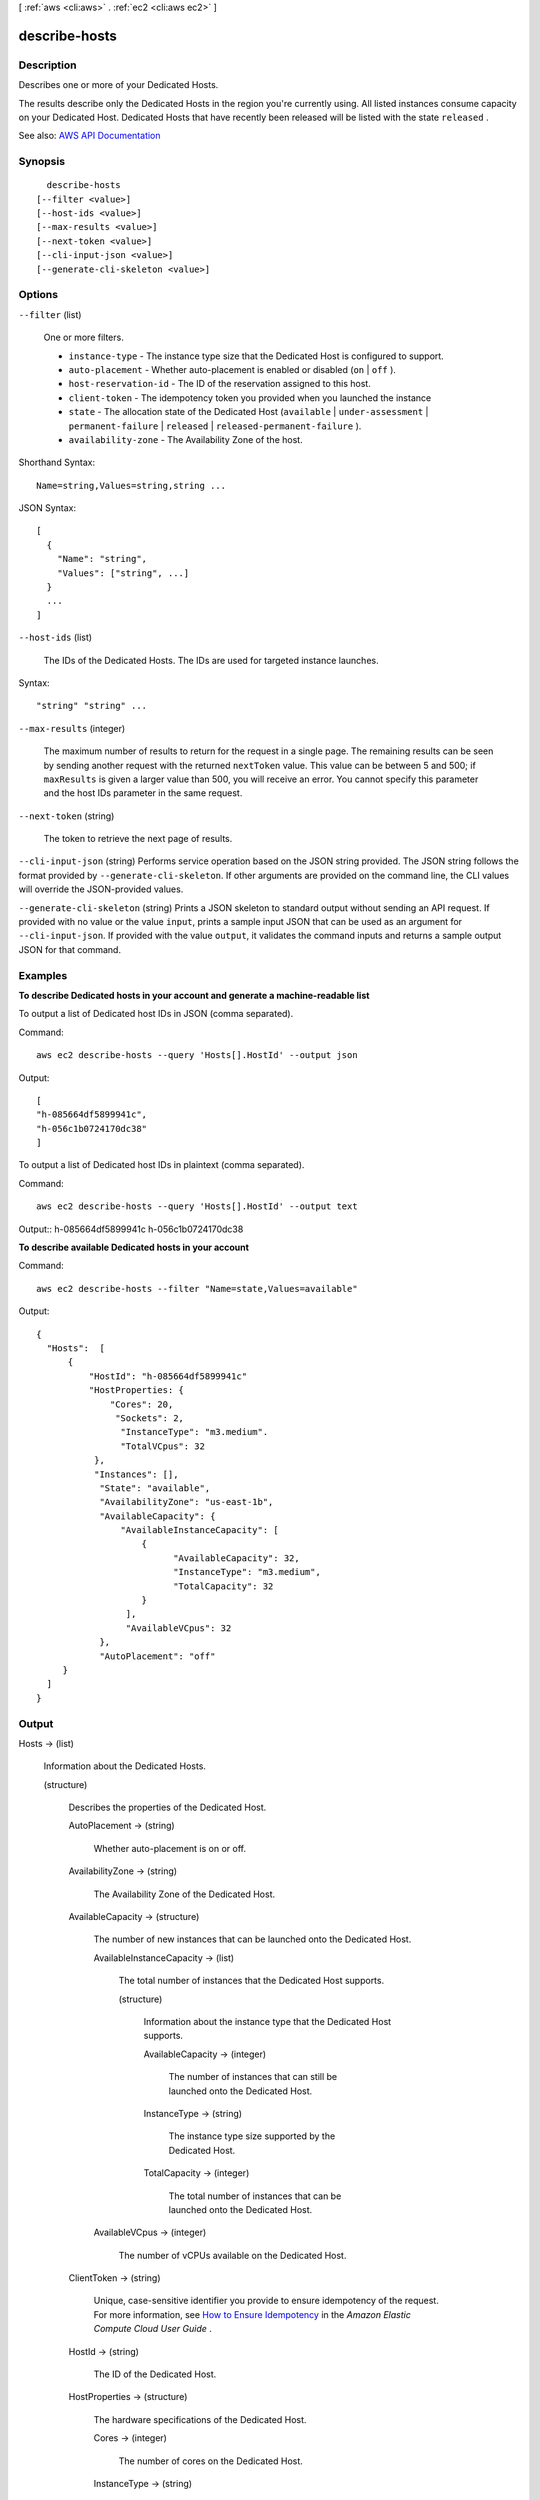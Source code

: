 [ :ref:`aws <cli:aws>` . :ref:`ec2 <cli:aws ec2>` ]

.. _cli:aws ec2 describe-hosts:


**************
describe-hosts
**************



===========
Description
===========



Describes one or more of your Dedicated Hosts.

 

The results describe only the Dedicated Hosts in the region you're currently using. All listed instances consume capacity on your Dedicated Host. Dedicated Hosts that have recently been released will be listed with the state ``released`` .



See also: `AWS API Documentation <https://docs.aws.amazon.com/goto/WebAPI/ec2-2016-11-15/DescribeHosts>`_


========
Synopsis
========

::

    describe-hosts
  [--filter <value>]
  [--host-ids <value>]
  [--max-results <value>]
  [--next-token <value>]
  [--cli-input-json <value>]
  [--generate-cli-skeleton <value>]




=======
Options
=======

``--filter`` (list)


  One or more filters.

   

   
  * ``instance-type`` - The instance type size that the Dedicated Host is configured to support. 
   
  * ``auto-placement`` - Whether auto-placement is enabled or disabled (``on`` | ``off`` ). 
   
  * ``host-reservation-id`` - The ID of the reservation assigned to this host. 
   
  * ``client-token`` - The idempotency token you provided when you launched the instance 
   
  * ``state`` - The allocation state of the Dedicated Host (``available`` | ``under-assessment`` | ``permanent-failure`` | ``released`` | ``released-permanent-failure`` ). 
   
  * ``availability-zone`` - The Availability Zone of the host. 
   

  



Shorthand Syntax::

    Name=string,Values=string,string ...




JSON Syntax::

  [
    {
      "Name": "string",
      "Values": ["string", ...]
    }
    ...
  ]



``--host-ids`` (list)


  The IDs of the Dedicated Hosts. The IDs are used for targeted instance launches.

  



Syntax::

  "string" "string" ...



``--max-results`` (integer)


  The maximum number of results to return for the request in a single page. The remaining results can be seen by sending another request with the returned ``nextToken`` value. This value can be between 5 and 500; if ``maxResults`` is given a larger value than 500, you will receive an error. You cannot specify this parameter and the host IDs parameter in the same request.

  

``--next-token`` (string)


  The token to retrieve the next page of results.

  

``--cli-input-json`` (string)
Performs service operation based on the JSON string provided. The JSON string follows the format provided by ``--generate-cli-skeleton``. If other arguments are provided on the command line, the CLI values will override the JSON-provided values.

``--generate-cli-skeleton`` (string)
Prints a JSON skeleton to standard output without sending an API request. If provided with no value or the value ``input``, prints a sample input JSON that can be used as an argument for ``--cli-input-json``. If provided with the value ``output``, it validates the command inputs and returns a sample output JSON for that command.



========
Examples
========

**To describe Dedicated hosts in your account and generate a machine-readable list**

To output a list of Dedicated host IDs in JSON (comma separated).

Command::

  aws ec2 describe-hosts --query 'Hosts[].HostId' --output json

Output::

  [
  "h-085664df5899941c",
  "h-056c1b0724170dc38"
  ]

To output a list of Dedicated host IDs in plaintext (comma separated).

Command::

  aws ec2 describe-hosts --query 'Hosts[].HostId' --output text

Output::
h-085664df5899941c
h-056c1b0724170dc38

**To describe available Dedicated hosts in your account**

Command::

  aws ec2 describe-hosts --filter "Name=state,Values=available"

Output::

  { 
    "Hosts":  [
        {
            "HostId": "h-085664df5899941c"
            "HostProperties: {
                "Cores": 20,
                 "Sockets": 2,
                  "InstanceType": "m3.medium".
                  "TotalVCpus": 32
             },
             "Instances": [],
              "State": "available",
              "AvailabilityZone": "us-east-1b",
              "AvailableCapacity": {
                  "AvailableInstanceCapacity": [
                      {
                            "AvailableCapacity": 32,
                            "InstanceType": "m3.medium",
                            "TotalCapacity": 32
                      }
                   ],
                   "AvailableVCpus": 32
              },
              "AutoPlacement": "off"
       }
    ]
  }
  


======
Output
======

Hosts -> (list)

  

  Information about the Dedicated Hosts.

  

  (structure)

    

    Describes the properties of the Dedicated Host.

    

    AutoPlacement -> (string)

      

      Whether auto-placement is on or off.

      

      

    AvailabilityZone -> (string)

      

      The Availability Zone of the Dedicated Host.

      

      

    AvailableCapacity -> (structure)

      

      The number of new instances that can be launched onto the Dedicated Host.

      

      AvailableInstanceCapacity -> (list)

        

        The total number of instances that the Dedicated Host supports.

        

        (structure)

          

          Information about the instance type that the Dedicated Host supports.

          

          AvailableCapacity -> (integer)

            

            The number of instances that can still be launched onto the Dedicated Host.

            

            

          InstanceType -> (string)

            

            The instance type size supported by the Dedicated Host.

            

            

          TotalCapacity -> (integer)

            

            The total number of instances that can be launched onto the Dedicated Host.

            

            

          

        

      AvailableVCpus -> (integer)

        

        The number of vCPUs available on the Dedicated Host.

        

        

      

    ClientToken -> (string)

      

      Unique, case-sensitive identifier you provide to ensure idempotency of the request. For more information, see `How to Ensure Idempotency <http://docs.aws.amazon.com/AWSEC2/latest/UserGuide/Run_Instance_Idempotency.html>`_ in the *Amazon Elastic Compute Cloud User Guide* . 

      

      

    HostId -> (string)

      

      The ID of the Dedicated Host.

      

      

    HostProperties -> (structure)

      

      The hardware specifications of the Dedicated Host.

      

      Cores -> (integer)

        

        The number of cores on the Dedicated Host.

        

        

      InstanceType -> (string)

        

        The instance type size that the Dedicated Host supports (for example, ``m3.medium`` ).

        

        

      Sockets -> (integer)

        

        The number of sockets on the Dedicated Host.

        

        

      TotalVCpus -> (integer)

        

        The number of vCPUs on the Dedicated Host.

        

        

      

    HostReservationId -> (string)

      

      The reservation ID of the Dedicated Host. This returns a ``null`` response if the Dedicated Host doesn't have an associated reservation.

      

      

    Instances -> (list)

      

      The IDs and instance type that are currently running on the Dedicated Host.

      

      (structure)

        

        Describes an instance running on a Dedicated Host.

        

        InstanceId -> (string)

          

          the IDs of instances that are running on the Dedicated Host.

          

          

        InstanceType -> (string)

          

          The instance type size (for example, ``m3.medium`` ) of the running instance.

          

          

        

      

    State -> (string)

      

      The Dedicated Host's state.

      

      

    

  

NextToken -> (string)

  

  The token to use to retrieve the next page of results. This value is ``null`` when there are no more results to return.

  

  

